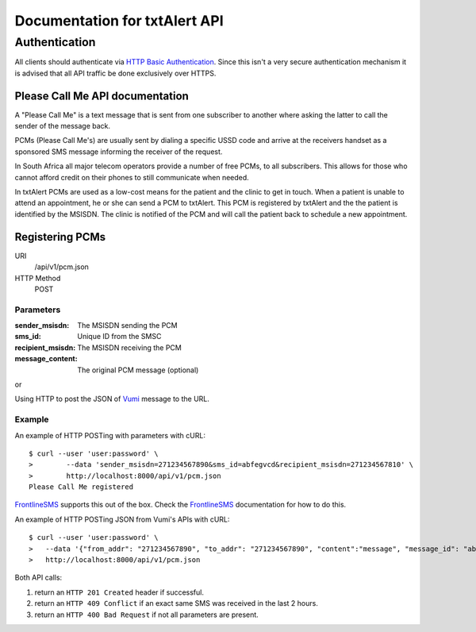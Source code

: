 Documentation for txtAlert API
==============================

Authentication
**************

All clients should authenticate via `HTTP Basic Authentication <http://en.wikipedia.org/wiki/Basic_access_authentication>`_.
Since this isn't a very secure authentication mechanism it is advised
that all API traffic be done exclusively over HTTPS.

Please Call Me API documentation
~~~~~~~~~~~~~~~~~~~~~~~~~~~~~~~~

A "Please Call Me" is a text message that is sent from one subscriber to
another where asking the latter to call the sender of the message back.

PCMs (Please Call Me's) are usually sent by dialing a specific USSD code
and arrive at the receivers handset as a sponsored SMS message informing
the receiver of the request.

In South Africa all major telecom operators provide a number of free
PCMs, to all subscribers. This allows for those who cannot afford
credit on their phones to still communicate when needed.

In txtAlert PCMs are used as a low-cost means for the patient and the
clinic to get in touch. When a patient is unable to attend an
appointment, he or she can send a PCM to txtAlert. This PCM is
registered by txtAlert and the the patient is identified by the MSISDN.
The clinic is notified of the PCM and will call the patient back to
schedule a new appointment.

Registering PCMs
~~~~~~~~~~~~~~~~

URI
    /api/v1/pcm.json
HTTP Method
    POST

Parameters
----------

:sender_msisdn: The MSISDN sending the PCM
:sms_id: Unique ID from the SMSC
:recipient_msisdn: The MSISDN receiving the PCM
:message_content: The original PCM message (optional)

or

Using HTTP to post the JSON of `Vumi <https://github.com/praekelt/vumi/>`_
message to the URL.

Example
-------

An example of HTTP POSTing with parameters with cURL::

    $ curl --user 'user:password' \
    >        --data 'sender_msisdn=271234567890&sms_id=abfegvcd&recipient_msisdn=271234567810' \
    >        http://localhost:8000/api/v1/pcm.json
    Please Call Me registered

`FrontlineSMS <http://www.frontlinesms.com>`_ supports this out of the box.
Check the `FrontlineSMS <http://www.frontlinesms.com>`_ documentation for
how to do this.

An example of HTTP POSTing JSON from Vumi's APIs with cURL::

    $ curl --user 'user:password' \
    >   --data '{"from_addr": "271234567890", "to_addr": "271234567890", "content":"message", "message_id": "abfegvcd"}' \
    >   http://localhost:8000/api/v1/pcm.json


Both API calls:

1. return an ``HTTP 201 Created`` header if successful.
2. return an ``HTTP 409 Conflict`` if an exact same SMS was received
   in the last 2 hours.
3. return an ``HTTP 400 Bad Request`` if not all parameters are present.
